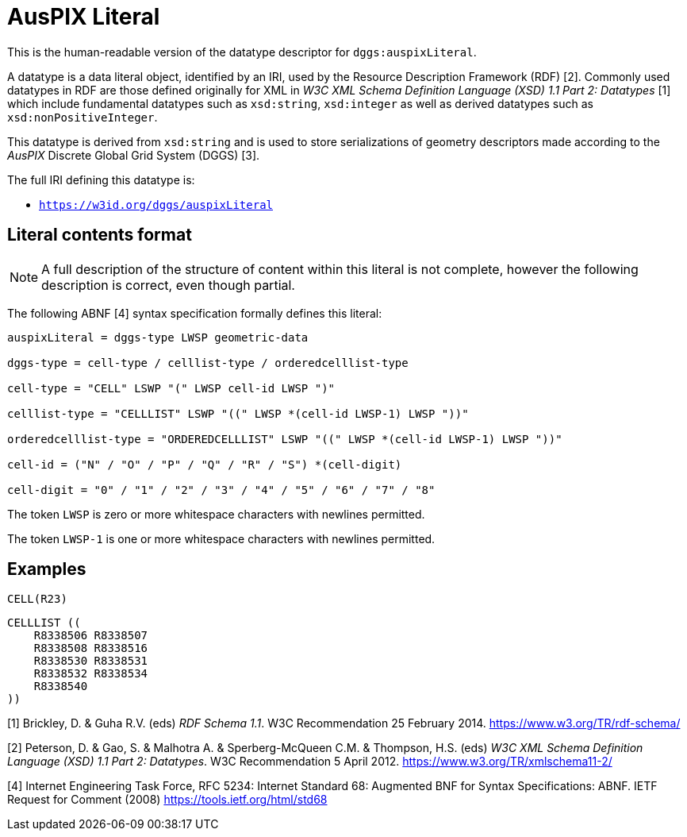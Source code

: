 = AusPIX Literal

This is the human-readable version of the datatype descriptor for `dggs:auspixLiteral`.

A datatype is a data literal object, identified by an IRI, used by the Resource Description Framework (RDF) [2]. 
Commonly used datatypes in RDF are those defined originally for XML in _W3C XML Schema Definition Language (XSD) 1.1 Part 2: Datatypes_ [1] 
which include fundamental datatypes such as `xsd:string`, `xsd:integer` as well as derived datatypes such as `xsd:nonPositiveInteger`.

This datatype is derived from `xsd:string` and is used to store serializations of geometry descriptors made according to the _AusPIX_ 
Discrete Global Grid System (DGGS) [3]. 

The full IRI defining this datatype is:

* `https://w3id.org/dggs/auspixLiteral`

== Literal contents format

NOTE: A full description of the structure of content within this literal is not complete, however the following description is correct, even though partial.

The following ABNF [4] syntax specification formally defines this literal:

```
auspixLiteral = dggs-type LWSP geometric-data

dggs-type = cell-type / celllist-type / orderedcelllist-type

cell-type = "CELL" LSWP "(" LWSP cell-id LWSP ")"

celllist-type = "CELLLIST" LSWP "((" LWSP *(cell-id LWSP-1) LWSP "))"

orderedcelllist-type = "ORDEREDCELLLIST" LSWP "((" LWSP *(cell-id LWSP-1) LWSP "))"

cell-id = ("N" / "O" / "P" / "Q" / "R" / "S") *(cell-digit)

cell-digit = "0" / "1" / "2" / "3" / "4" / "5" / "6" / "7" / "8"
```

The token `LWSP` is zero or more whitespace characters with newlines permitted.

The token `LWSP-1` is one or more whitespace characters with newlines permitted.


== Examples

```
CELL(R23)
```

```
CELLLIST ((
    R8338506 R8338507 
    R8338508 R8338516 
    R8338530 R8338531 
    R8338532 R8338534 
    R8338540
))
```




[1] Brickley, D. & Guha R.V. (eds) _RDF Schema 1.1_. W3C Recommendation 25 February 2014. https://www.w3.org/TR/rdf-schema/  

[2] Peterson, D. & Gao, S. & Malhotra A. & Sperberg-McQueen C.M. & Thompson, H.S. (eds) _W3C XML Schema Definition Language (XSD) 1.1 Part 2: Datatypes_. W3C Recommendation 5 April 2012. https://www.w3.org/TR/xmlschema11-2/  

[3] Bell, J.G _AusPIX Conceptual Framework for Data Integration based on DGGS Location_. Technical Report, Geoscience Australia (2020). DOI: https://doi.org/10.26186/140152[10.26186/140152]

[4] Internet Engineering Task Force, RFC 5234: Internet Standard 68: Augmented BNF for Syntax Specifications: ABNF. IETF Request for Comment (2008) https://tools.ietf.org/html/std68
